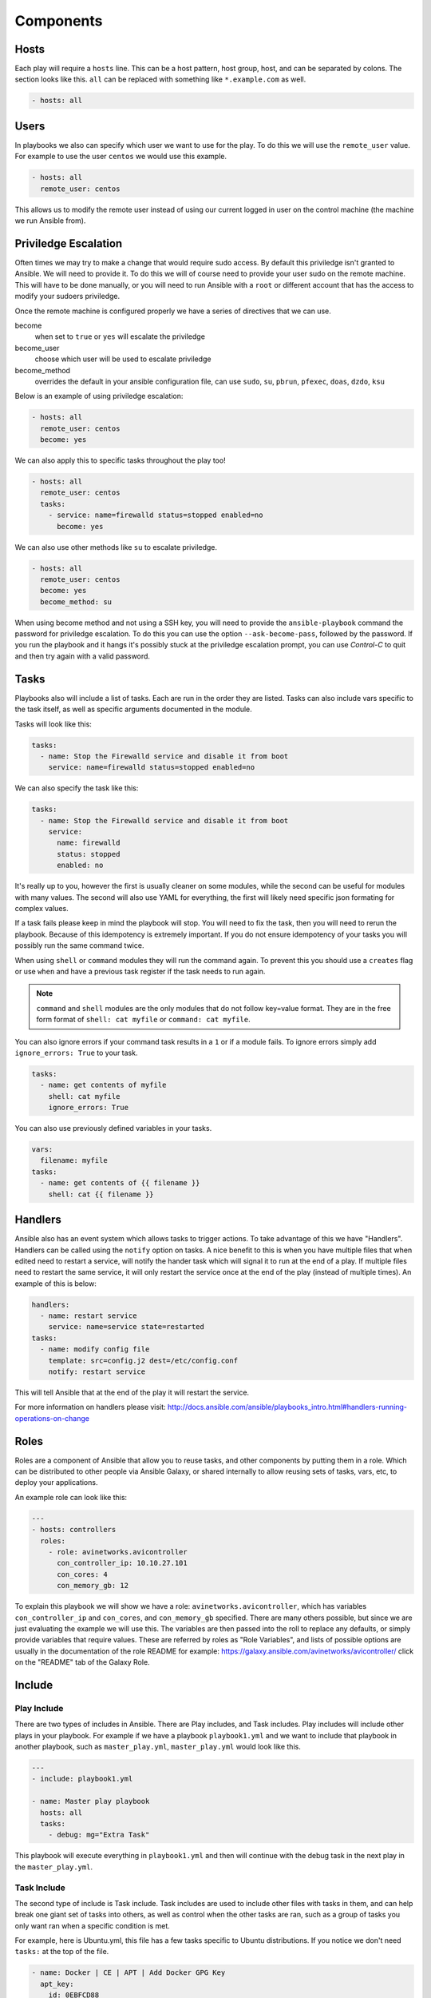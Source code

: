 ###########
Components
###########

*****
Hosts
*****

Each play will require a ``hosts`` line. This can be a host pattern, host group, host, and can be separated by colons. The section looks like this. ``all`` can be replaced with something like ``*.example.com`` as well.

.. code-block:: yaml

  - hosts: all

*****
Users
*****

In playbooks we also can specify which user we want to use for the play. To do this we will use the ``remote_user`` value. For example to use the user ``centos`` we would use this example.

.. code-block:: yaml

  - hosts: all
    remote_user: centos

This allows us to modify the remote user instead of using our current logged in user on the control machine (the machine we run Ansible from).

*********************
Priviledge Escalation
*********************

Often times we may try to make a change that would require sudo access. By default this priviledge isn't granted to Ansible. We will need to provide it. To do this we will of course need to provide your user sudo on the remote machine. This will have to be done manually, or you will need to run Ansible with a ``root`` or different account that has the access to modify your sudoers priviledge.

Once the remote machine is configured properly we have a series of directives that we can use.

become
  when set to ``true`` or ``yes`` will escalate the priviledge
become_user
  choose which user will be used to escalate priviledge
become_method
  overrides the default in your ansible configuration file, can use ``sudo``, ``su``, ``pbrun``, ``pfexec``, ``doas``, ``dzdo``, ``ksu``

Below is an example of using priviledge escalation:

.. code-block:: yaml

  - hosts: all
    remote_user: centos
    become: yes

We can also apply this to specific tasks throughout the play too!

.. code-block:: yaml

  - hosts: all
    remote_user: centos
    tasks:
      - service: name=firewalld status=stopped enabled=no
        become: yes

We can also use other methods like ``su`` to escalate priviledge.

.. code-block:: yaml

  - hosts: all
    remote_user: centos
    become: yes
    become_method: su

When using become method and not using a SSH key, you will need to provide the ``ansible-playbook`` command the password for priviledge escalation.  To do this you can use the option ``--ask-become-pass``, followed by the password. If you run the playbook and it hangs it's possibly stuck at the priviledge escalation prompt, you can use `Control-C` to quit and then try again with a valid password.

*****
Tasks
*****

Playbooks also will include a list of tasks. Each are run in the order they are listed. Tasks can also include vars specific to the task itself, as well as specific arguments documented in the module.

Tasks will look like this:

.. code-block:: yaml

  tasks:
    - name: Stop the Firewalld service and disable it from boot
      service: name=firewalld status=stopped enabled=no

We can also specify the task like this:

.. code-block:: yaml

  tasks:
    - name: Stop the Firewalld service and disable it from boot
      service:
        name: firewalld
        status: stopped
        enabled: no

It's really up to you, however the first is usually cleaner on some modules, while the second can be useful for modules with many values. The second will also use YAML for everything, the first will likely need specific json formating for complex values.

If a task fails please keep in mind the playbook will stop. You will need to fix the task, then you will need to rerun the playbook. Because of this idempotency is extremely important. If you do not ensure idempotency of your tasks you will possibly run the same command twice.

When using ``shell`` or ``command`` modules they will run the command again. To prevent this you should use a ``creates`` flag or use ``when`` and have a previous task register if the task needs to run again.

.. note::

  ``command`` and ``shell`` modules are the only modules that do not follow key=value format. They are in the free form format of ``shell: cat myfile`` or ``command: cat myfile``.

You can also ignore errors if your command task results in a ``1`` or if a module fails. To ignore errors simply add ``ignore_errors: True`` to your task.

.. code-block:: yaml

  tasks:
    - name: get contents of myfile
      shell: cat myfile
      ignore_errors: True

You can also use previously defined variables in your tasks.

.. code-block:: yaml

  vars:
    filename: myfile
  tasks:
    - name: get contents of {{ filename }}
      shell: cat {{ filename }}

********
Handlers
********

Ansible also has an event system which allows tasks to trigger actions. To take advantage of this we have "Handlers". Handlers can be called using the ``notify`` option on tasks. A nice benefit to this is when you have multiple files that when edited need to restart a service, will notify the hander task which will signal it to run at the end of a play. If multiple files need to restart the same service, it will only restart the service once at the end of the play (instead of multiple times). An example of this is below:

.. code-block:: yaml

  handlers:
    - name: restart service
      service: name=service state=restarted
  tasks:
    - name: modify config file
      template: src=config.j2 dest=/etc/config.conf
      notify: restart service

This will tell Ansible that at the end of the play it will restart the service.

For more information on handlers please visit: http://docs.ansible.com/ansible/playbooks_intro.html#handlers-running-operations-on-change


*****
Roles
*****

Roles are a component of Ansible that allow you to reuse tasks, and other components by putting them in a role. Which can be distributed to other people via Ansible Galaxy, or shared internally to allow reusing sets of tasks, vars, etc, to deploy your applications.

An example role can look like this:

.. code-block:: yaml

  ---
  - hosts: controllers
    roles:
      - role: avinetworks.avicontroller
        con_controller_ip: 10.10.27.101
        con_cores: 4
        con_memory_gb: 12

To explain this playbook we will show we have a role: ``avinetworks.avicontroller``, which has variables ``con_controller_ip`` and ``con_cores``, and ``con_memory_gb`` specified. There are many others possible, but since we are just evaluating the example we will use this. The variables are then passed into the roll to replace any defaults, or simply provide variables that require values. These are referred by roles as "Role Variables", and lists of possible options are usually in the documentation of the role README for example: https://galaxy.ansible.com/avinetworks/avicontroller/ click on the "README" tab of the Galaxy Role.

*******
Include
*******

Play Include
============
There are two types of includes in Ansible. There are Play includes, and Task includes. Play includes will include other plays in your playbook. For example if we have a playbook ``playbook1.yml`` and we want to include that playbook in another playbook, such as ``master_play.yml``, ``master_play.yml`` would look like this.

.. code-block:: yaml

  ---
  - include: playbook1.yml

  - name: Master play playbook
    hosts: all
    tasks:
      - debug: mg="Extra Task"

This playbook will execute everything in ``playbook1.yml`` and then will continue with the debug task in the next play in the ``master_play.yml``.

Task Include
============

The second type of include is Task include. Task includes are used to include other files with tasks in them, and can help break one giant set of tasks into others, as well as control when the other tasks are ran, such as a group of tasks you only want ran when a specific condition is met.

For example, here is Ubuntu.yml, this file has a few tasks specific to Ubuntu distributions. If you notice we don't need ``tasks:`` at the top of the file.


.. code-block:: yaml

  - name: Docker | CE | APT | Add Docker GPG Key
    apt_key:
      id: 0EBFCD88
      url: https://download.docker.com/linux/ubuntu/gpg
      state: present

  - name: Docker | CE | APT | Configure Docker repository
    apt_repository:
      repo: "deb [arch=amd64] https://download.docker.com/linux/ubuntu {{ ansible_distribution_release }} stable"
      state: present

  - name: Docker | CE | APT | Enable Edge repository
    apt_repository:
      repo: "deb [arch=amd64] https://download.docker.com/linux/ubuntu {{ ansible_distribution_release }} edge"
      state: present
    when: docker_channel == "edge"
    notify: Docker | CE | APT | Upgrade to Edge

Because these use APT and the repo is for Ubuntu we only need these to run on Ubuntu. So here's how we would include this in the playbook as a task include.

.. code-block:: yaml

  - name: Master play playbook
    hosts: all
    tasks:
      - name: Docker | CE | APT | Ubuntu
        include: Ubuntu.yml
        when: ansible_distribution == "Ubuntu"

This can make complex task executions much easier and faster as if all the tasks in ``Ubuntu.yml`` don't need to run (system doesn't match as Ubuntu) then it will skip the entire set of tasks in ``Ubuntu.yml``.

You can also reuse includes and change variables in them. For example lets create ``message.yml``:

.. code-block:: yaml

  - name: Give a message
    debug: msg={{ message }}

Let's call this in the master playbook and change the message.

.. code-block:: yaml

  - name: Master play playbook
    hosts: all
    tasks:
      - include: message.yml message="This is my message to you"
      - include: message.yml message="This is my second message to you"


Static and Dynamic Includes
===========================

In the previous examples I covered static includes. But now in Ansible 2.0 and later we have Dynamic includes, which allow us to use variables in our includes. For example:

.. code-block:: yaml

  - name: Master play playbook
    hosts: all
    tasks:
      - include: message.yml message={{ item }}
        with_items:
          - This is my message to you
          - This is my second message to you

We can also use other variables in a dynamic include. Previously we did this:

.. code-block:: yaml

  - name: Master play playbook
    hosts: all
    tasks:
      - name: Docker | CE | APT | Ubuntu
        include: Ubuntu.yml
        when: ansible_distribution == "Ubuntu"

When we wanted the Ubuntu file to run when the OS matched. Now we can take this a step farther. Let's say we have multiple operating systems, Ubuntu, CentOS, RedHat, etc. We can create task files for each of those, then use the following to dynamically select which one we want to run.

.. code-block:: yaml

  - name: Master play playbook
    hosts: all
    tasks:
      - name: Docker | CE | Repo
        include: "{{ ansible_distribution }}.yml"

For more information regarding Dynamic and Static includes please visit: http://docs.ansible.com/ansible/playbooks_roles.html#dynamic-versus-static-includes
